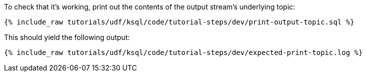 To check that it's working, print out the contents of the output stream's underlying topic:

+++++
<pre class="snippet"><code class="sql">{% include_raw tutorials/udf/ksql/code/tutorial-steps/dev/print-output-topic.sql %}</code></pre>
+++++

This should yield the following output:

+++++
<pre class="snippet"><code class="shell">{% include_raw tutorials/udf/ksql/code/tutorial-steps/dev/expected-print-topic.log %}</code></pre>
+++++